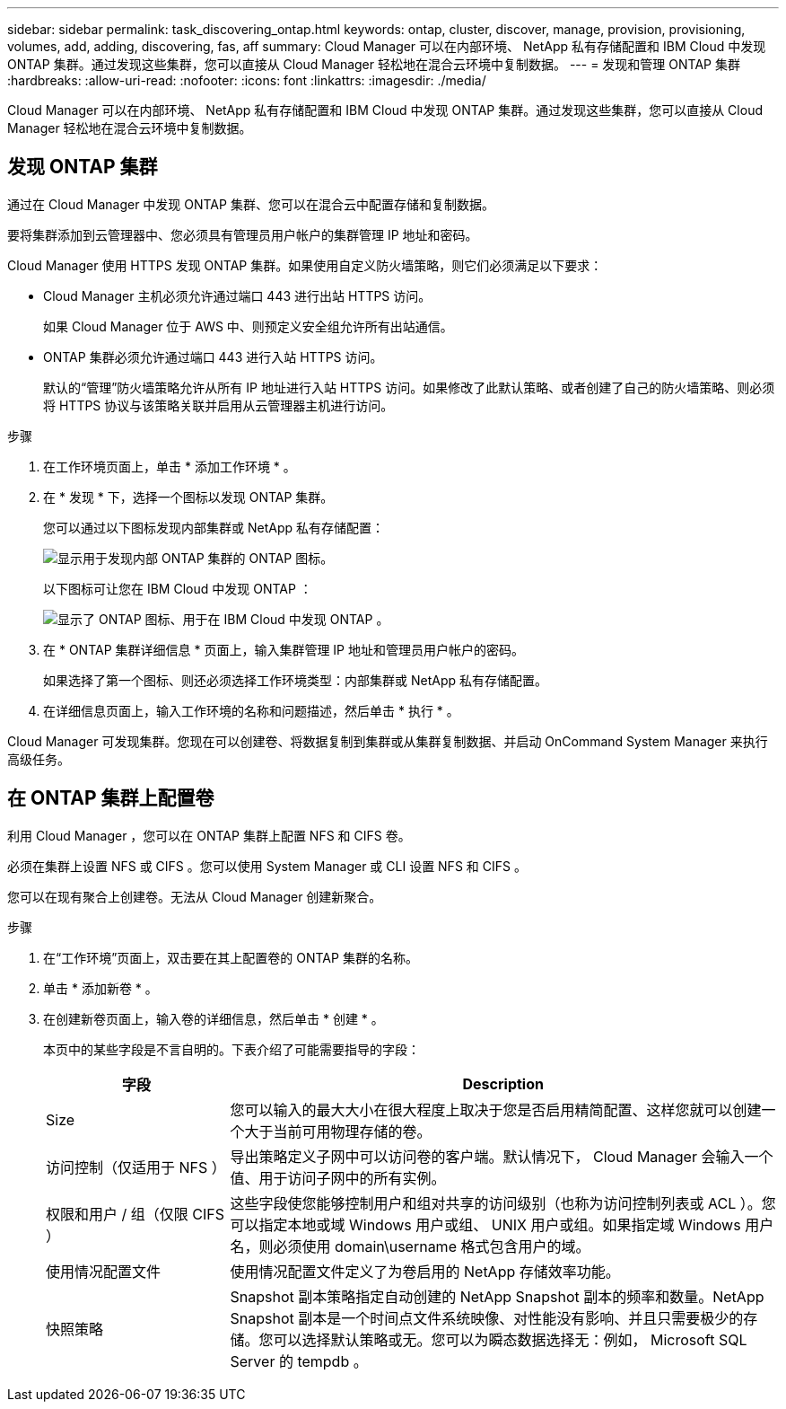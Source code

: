 ---
sidebar: sidebar 
permalink: task_discovering_ontap.html 
keywords: ontap, cluster, discover, manage, provision, provisioning, volumes, add, adding, discovering, fas, aff 
summary: Cloud Manager 可以在内部环境、 NetApp 私有存储配置和 IBM Cloud 中发现 ONTAP 集群。通过发现这些集群，您可以直接从 Cloud Manager 轻松地在混合云环境中复制数据。 
---
= 发现和管理 ONTAP 集群
:hardbreaks:
:allow-uri-read: 
:nofooter: 
:icons: font
:linkattrs: 
:imagesdir: ./media/


Cloud Manager 可以在内部环境、 NetApp 私有存储配置和 IBM Cloud 中发现 ONTAP 集群。通过发现这些集群，您可以直接从 Cloud Manager 轻松地在混合云环境中复制数据。



== 发现 ONTAP 集群

通过在 Cloud Manager 中发现 ONTAP 集群、您可以在混合云中配置存储和复制数据。

要将集群添加到云管理器中、您必须具有管理员用户帐户的集群管理 IP 地址和密码。

Cloud Manager 使用 HTTPS 发现 ONTAP 集群。如果使用自定义防火墙策略，则它们必须满足以下要求：

* Cloud Manager 主机必须允许通过端口 443 进行出站 HTTPS 访问。
+
如果 Cloud Manager 位于 AWS 中、则预定义安全组允许所有出站通信。

* ONTAP 集群必须允许通过端口 443 进行入站 HTTPS 访问。
+
默认的“管理”防火墙策略允许从所有 IP 地址进行入站 HTTPS 访问。如果修改了此默认策略、或者创建了自己的防火墙策略、则必须将 HTTPS 协议与该策略关联并启用从云管理器主机进行访问。



.步骤
. 在工作环境页面上，单击 * 添加工作环境 * 。
. 在 * 发现 * 下，选择一个图标以发现 ONTAP 集群。
+
您可以通过以下图标发现内部集群或 NetApp 私有存储配置：

+
image:screenshot_discover_ontap_onprem.gif["显示用于发现内部 ONTAP 集群的 ONTAP 图标。"]

+
以下图标可让您在 IBM Cloud 中发现 ONTAP ：

+
image:screenshot_discover_ontap_ibm.gif["显示了 ONTAP 图标、用于在 IBM Cloud 中发现 ONTAP 。"]

. 在 * ONTAP 集群详细信息 * 页面上，输入集群管理 IP 地址和管理员用户帐户的密码。
+
如果选择了第一个图标、则还必须选择工作环境类型：内部集群或 NetApp 私有存储配置。

. 在详细信息页面上，输入工作环境的名称和问题描述，然后单击 * 执行 * 。


Cloud Manager 可发现集群。您现在可以创建卷、将数据复制到集群或从集群复制数据、并启动 OnCommand System Manager 来执行高级任务。



== 在 ONTAP 集群上配置卷

利用 Cloud Manager ，您可以在 ONTAP 集群上配置 NFS 和 CIFS 卷。

必须在集群上设置 NFS 或 CIFS 。您可以使用 System Manager 或 CLI 设置 NFS 和 CIFS 。

您可以在现有聚合上创建卷。无法从 Cloud Manager 创建新聚合。

.步骤
. 在“工作环境”页面上，双击要在其上配置卷的 ONTAP 集群的名称。
. 单击 * 添加新卷 * 。
. 在创建新卷页面上，输入卷的详细信息，然后单击 * 创建 * 。
+
本页中的某些字段是不言自明的。下表介绍了可能需要指导的字段：

+
[cols="2,6"]
|===
| 字段 | Description 


| Size | 您可以输入的最大大小在很大程度上取决于您是否启用精简配置、这样您就可以创建一个大于当前可用物理存储的卷。 


| 访问控制（仅适用于 NFS ） | 导出策略定义子网中可以访问卷的客户端。默认情况下， Cloud Manager 会输入一个值、用于访问子网中的所有实例。 


| 权限和用户 / 组（仅限 CIFS ） | 这些字段使您能够控制用户和组对共享的访问级别（也称为访问控制列表或 ACL ）。您可以指定本地或域 Windows 用户或组、 UNIX 用户或组。如果指定域 Windows 用户名，则必须使用 domain\username 格式包含用户的域。 


| 使用情况配置文件 | 使用情况配置文件定义了为卷启用的 NetApp 存储效率功能。 


| 快照策略 | Snapshot 副本策略指定自动创建的 NetApp Snapshot 副本的频率和数量。NetApp Snapshot 副本是一个时间点文件系统映像、对性能没有影响、并且只需要极少的存储。您可以选择默认策略或无。您可以为瞬态数据选择无：例如， Microsoft SQL Server 的 tempdb 。 
|===

